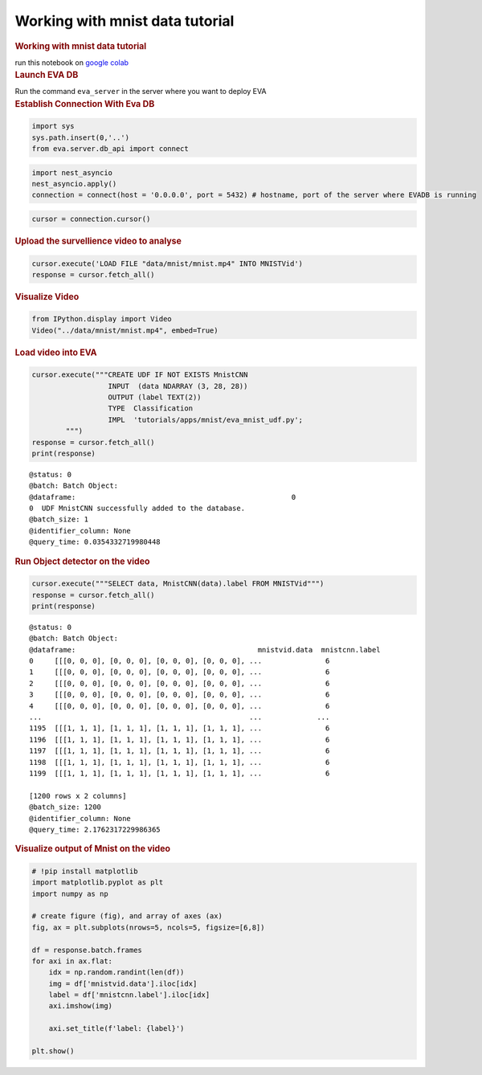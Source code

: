 Working with mnist data tutorial
================================

.. container:: cell markdown

   .. rubric:: Working with mnist data tutorial
      :name: working-with-mnist-data-tutorial

   run this notebook on `google
   colab <https://colab.research.google.com/github/georgia-tech-db/eva/blob/master/tutorials/mnist.ipynb>`__

.. container:: cell markdown

   .. rubric:: Launch EVA DB
      :name: launch-eva-db

   Run the command ``eva_server`` in the server where you want to deploy
   EVA

.. container:: cell markdown

   .. rubric:: Establish Connection With Eva DB
      :name: establish-connection-with-eva-db

.. container:: cell code

   .. code:: python

      import sys
      sys.path.insert(0,'..')
      from eva.server.db_api import connect

.. container:: cell code

   .. code:: python

      import nest_asyncio
      nest_asyncio.apply()
      connection = connect(host = '0.0.0.0', port = 5432) # hostname, port of the server where EVADB is running

.. container:: cell code

   .. code:: python

      cursor = connection.cursor()

.. container:: cell markdown

   .. rubric:: Upload the survellience video to analyse
      :name: upload-the-survellience-video-to-analyse

.. container:: cell code

   .. code:: python

      cursor.execute('LOAD FILE "data/mnist/mnist.mp4" INTO MNISTVid')
      response = cursor.fetch_all()

.. container:: cell markdown

   .. rubric:: Visualize Video
      :name: visualize-video

.. container:: cell code

   .. code:: python

      from IPython.display import Video
      Video("../data/mnist/mnist.mp4", embed=True)

.. container:: cell markdown

   .. rubric:: Load video into EVA
      :name: load-video-into-eva

.. container:: cell code

   .. code:: python

      cursor.execute("""CREATE UDF IF NOT EXISTS MnistCNN
                        INPUT  (data NDARRAY (3, 28, 28))
                        OUTPUT (label TEXT(2))
                        TYPE  Classification
                        IMPL  'tutorials/apps/mnist/eva_mnist_udf.py';
              """)
      response = cursor.fetch_all()
      print(response)

   .. container:: output stream stdout

      ::

         @status: 0
         @batch: Batch Object:
         @dataframe:                                                   0
         0  UDF MnistCNN successfully added to the database.
         @batch_size: 1
         @identifier_column: None
         @query_time: 0.0354332719980448

.. container:: cell markdown

   .. rubric:: Run Object detector on the video
      :name: run-object-detector-on-the-video

.. container:: cell code

   .. code:: python

      cursor.execute("""SELECT data, MnistCNN(data).label FROM MNISTVid""")
      response = cursor.fetch_all()
      print(response)

   .. container:: output stream stdout

      ::

         @status: 0
         @batch: Batch Object:
         @dataframe:                                           mnistvid.data  mnistcnn.label
         0     [[[0, 0, 0], [0, 0, 0], [0, 0, 0], [0, 0, 0], ...               6
         1     [[[0, 0, 0], [0, 0, 0], [0, 0, 0], [0, 0, 0], ...               6
         2     [[[0, 0, 0], [0, 0, 0], [0, 0, 0], [0, 0, 0], ...               6
         3     [[[0, 0, 0], [0, 0, 0], [0, 0, 0], [0, 0, 0], ...               6
         4     [[[0, 0, 0], [0, 0, 0], [0, 0, 0], [0, 0, 0], ...               6
         ...                                                 ...             ...
         1195  [[[1, 1, 1], [1, 1, 1], [1, 1, 1], [1, 1, 1], ...               6
         1196  [[[1, 1, 1], [1, 1, 1], [1, 1, 1], [1, 1, 1], ...               6
         1197  [[[1, 1, 1], [1, 1, 1], [1, 1, 1], [1, 1, 1], ...               6
         1198  [[[1, 1, 1], [1, 1, 1], [1, 1, 1], [1, 1, 1], ...               6
         1199  [[[1, 1, 1], [1, 1, 1], [1, 1, 1], [1, 1, 1], ...               6

         [1200 rows x 2 columns]
         @batch_size: 1200
         @identifier_column: None
         @query_time: 2.1762317229986365

.. container:: cell markdown

   .. rubric:: Visualize output of Mnist on the video
      :name: visualize-output-of-mnist-on-the-video

.. container:: cell code

   .. code:: python

      # !pip install matplotlib
      import matplotlib.pyplot as plt
      import numpy as np

      # create figure (fig), and array of axes (ax)
      fig, ax = plt.subplots(nrows=5, ncols=5, figsize=[6,8])

      df = response.batch.frames
      for axi in ax.flat:
          idx = np.random.randint(len(df))
          img = df['mnistvid.data'].iloc[idx]
          label = df['mnistcnn.label'].iloc[idx]
          axi.imshow(img)
          
          axi.set_title(f'label: {label}')

      plt.show()

   .. container:: output display_data

      .. image:: vertopal_eba088659dd0492fb1196d9f212fa9bc/ff77c302d89f3534fa0ce208db38992276194896.png

.. container:: cell code

   .. code:: python
